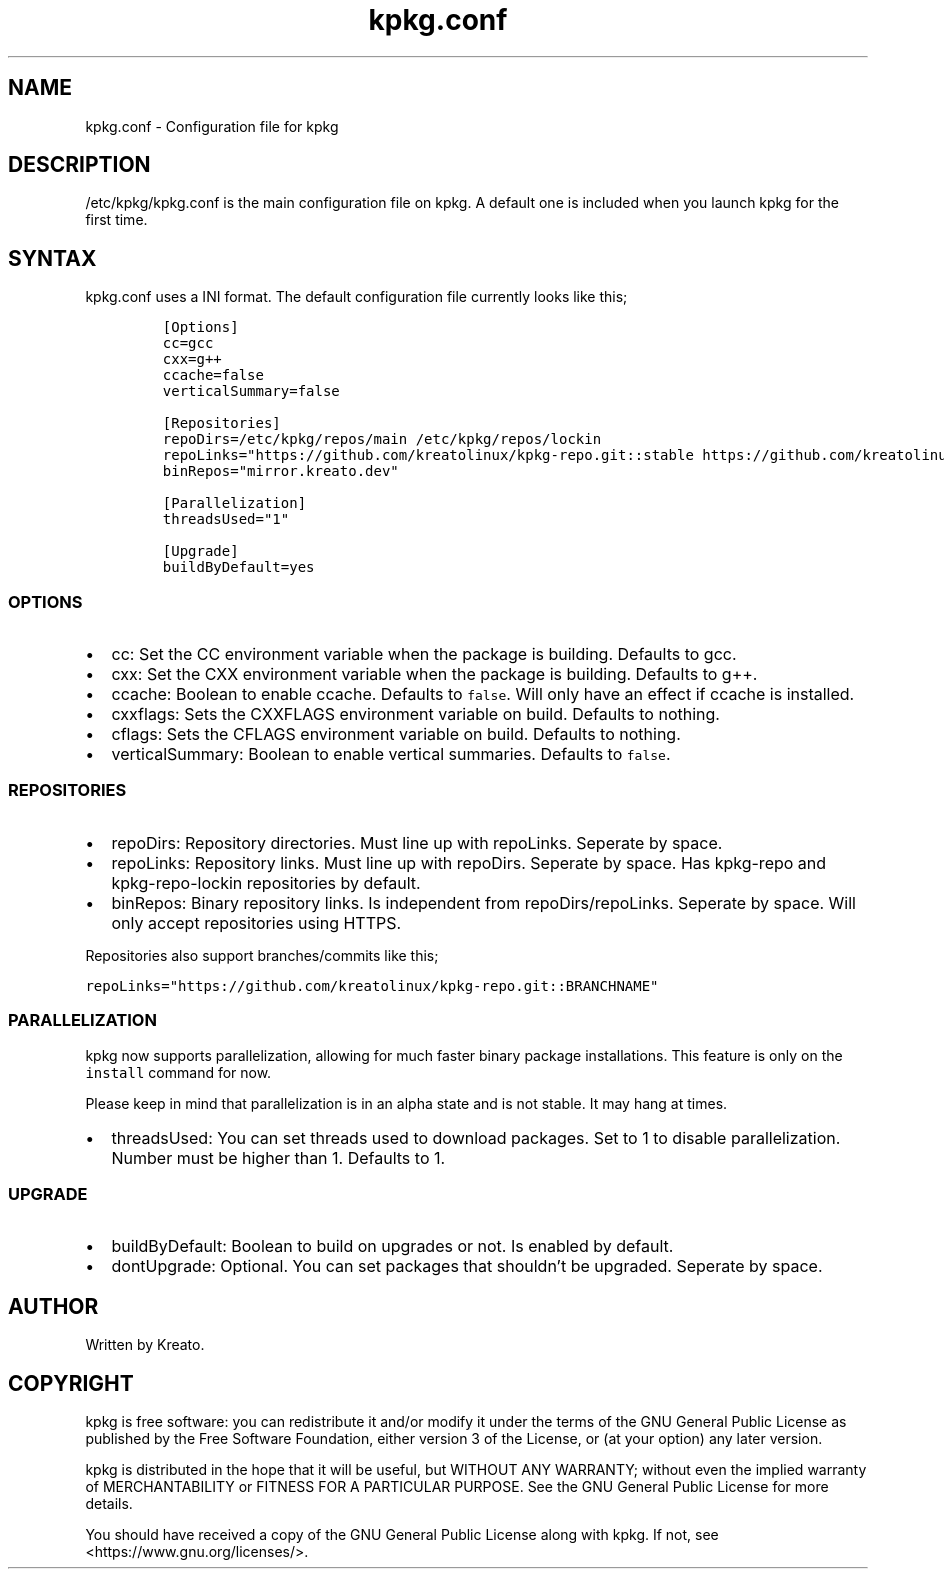 .\" Automatically generated by Pandoc 2.9.2.1
.\"
.TH "kpkg.conf" "5" "" "" ""
.hy
.SH NAME
.PP
kpkg.conf - Configuration file for kpkg
.SH DESCRIPTION
.PP
/etc/kpkg/kpkg.conf is the main configuration file on kpkg.
A default one is included when you launch kpkg for the first time.
.SH SYNTAX
.PP
kpkg.conf uses a INI format.
The default configuration file currently looks like this;
.IP
.nf
\f[C]
[Options]
cc=gcc
cxx=g++
ccache=false
verticalSummary=false

[Repositories]
repoDirs=/etc/kpkg/repos/main /etc/kpkg/repos/lockin
repoLinks=\[dq]https://github.com/kreatolinux/kpkg-repo.git::stable https://github.com/kreatolinux/kpkg-repo-lockin.git::stable\[dq]
binRepos=\[dq]mirror.kreato.dev\[dq]

[Parallelization]
threadsUsed=\[dq]1\[dq]

[Upgrade]
buildByDefault=yes
\f[R]
.fi
.SS OPTIONS
.IP \[bu] 2
cc: Set the CC environment variable when the package is building.
Defaults to gcc.
.IP \[bu] 2
cxx: Set the CXX environment variable when the package is building.
Defaults to g++.
.IP \[bu] 2
ccache: Boolean to enable ccache.
Defaults to \f[C]false\f[R].
Will only have an effect if ccache is installed.
.IP \[bu] 2
cxxflags: Sets the CXXFLAGS environment variable on build.
Defaults to nothing.
.IP \[bu] 2
cflags: Sets the CFLAGS environment variable on build.
Defaults to nothing.
.IP \[bu] 2
verticalSummary: Boolean to enable vertical summaries.
Defaults to \f[C]false\f[R].
.SS REPOSITORIES
.IP \[bu] 2
repoDirs: Repository directories.
Must line up with repoLinks.
Seperate by space.
.IP \[bu] 2
repoLinks: Repository links.
Must line up with repoDirs.
Seperate by space.
Has kpkg-repo and kpkg-repo-lockin repositories by default.
.IP \[bu] 2
binRepos: Binary repository links.
Is independent from repoDirs/repoLinks.
Seperate by space.
Will only accept repositories using HTTPS.
.PP
Repositories also support branches/commits like this;
.PP
\f[C]repoLinks=\[dq]https://github.com/kreatolinux/kpkg-repo.git::BRANCHNAME\[dq]\f[R]
.SS PARALLELIZATION
.PP
kpkg now supports parallelization, allowing for much faster binary
package installations.
This feature is only on the \f[C]install\f[R] command for now.
.PP
Please keep in mind that parallelization is in an alpha state and is not
stable.
It may hang at times.
.IP \[bu] 2
threadsUsed: You can set threads used to download packages.
Set to 1 to disable parallelization.
Number must be higher than 1.
Defaults to 1.
.SS UPGRADE
.IP \[bu] 2
buildByDefault: Boolean to build on upgrades or not.
Is enabled by default.
.IP \[bu] 2
dontUpgrade: Optional.
You can set packages that shouldn\[cq]t be upgraded.
Seperate by space.
.SH AUTHOR
.PP
Written by Kreato.
.SH COPYRIGHT
.PP
kpkg is free software: you can redistribute it and/or modify it under
the terms of the GNU General Public License as published by the Free
Software Foundation, either version 3 of the License, or (at your
option) any later version.
.PP
kpkg is distributed in the hope that it will be useful, but WITHOUT ANY
WARRANTY; without even the implied warranty of MERCHANTABILITY or
FITNESS FOR A PARTICULAR PURPOSE.
See the GNU General Public License for more details.
.PP
You should have received a copy of the GNU General Public License along
with kpkg.
If not, see <https://www.gnu.org/licenses/>.
